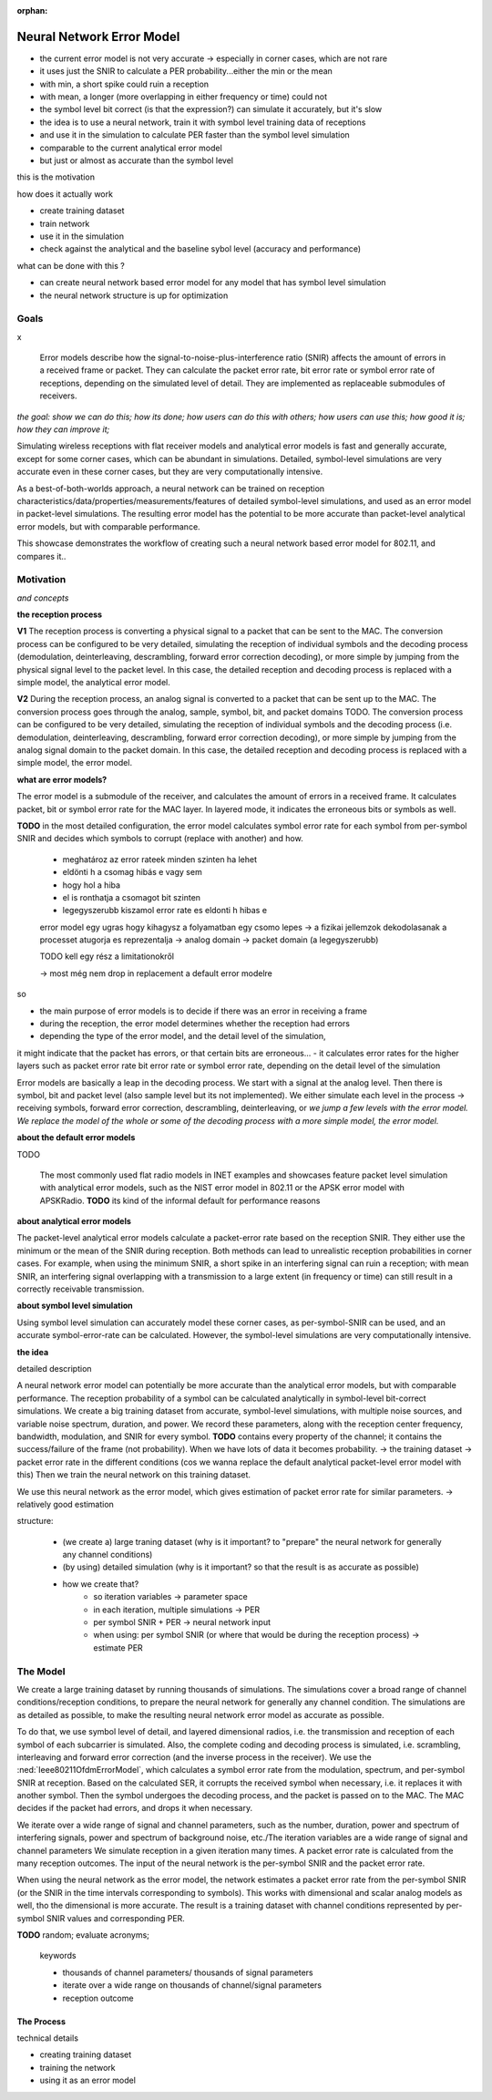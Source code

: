 :orphan:

Neural Network Error Model
==========================

- the current error model is not very accurate -> especially in corner cases, which are not rare
- it uses just the SNIR to calculate a PER probability...either the min or the mean
- with min, a short spike could ruin a reception
- with mean, a longer (more overlapping in either frequency or time) could not
- the symbol level bit correct (is that the expression?) can simulate it accurately, but it's slow
- the idea is to use a neural network, train it with symbol level training data of receptions
- and use it in the simulation to calculate PER faster than the symbol level simulation
- comparable to the current analytical error model
- but just or almost as accurate than the symbol level

this is the motivation

how does it actually work

- create training dataset
- train network
- use it in the simulation

- check against the analytical and the baseline sybol level (accuracy and performance)

what can be done with this ?

- can create neural network based error model for any model that has symbol level simulation
- the neural network structure is up for optimization

Goals
-----

.. Analytical error models are accurate to some extent, however, they are not well suited to corner cases

x

  Error models describe how the signal-to-noise-plus-interference ratio (SNIR) affects the amount of errors in a received frame or packet. They can calculate the packet error rate, bit error rate or symbol error rate of receptions, depending on the simulated level of detail. They are implemented as replaceable submodules of receivers.

..  The default setting in radios is packet level simulation, with the analytical error models, such as the NIST error model in 802.11 or the APSK error model with APSKRadio.

.. The default analytical error models in INET are generally accurate, except for some corner cases, which can be abundant in simulations. Symbol-level simulations are very accurate even in corner cases where the analyitcal ones are not, but very computationally intensive. **TODO** confusing...error models or simulations?

.. Simulating wireless receptions with flat receiver models and analytical error models is fast and generally accurate, except for some corner cases, which can be abundant in simulations. Detailed, symbol-level simulations are very accurate even in corner cases where the flat/analyitcal models are not, but they are very computationally intensive.

*the goal: show we can do this; how its done; how users can do this with others;
how users can use this; how good it is; how they can improve it;*

Simulating wireless receptions with flat receiver models and analytical error models is fast and generally accurate, except for some corner cases, which can be abundant in simulations. Detailed, symbol-level simulations are very accurate even in these corner cases, but they are very computationally intensive.

.. Simulating the reception process in detail (on the symbol level) is very accurate even in corner cases where the analyitcal ones are not, but very computationally intensive.

  For more accuracy, detailed, symbol-level simulations can be used, which are accurate even in corner cases where the analytical ones are not, but very computationally intensive.

.. ------------------------------
  so very concisely:

  - the goals...and some intro
  - the commonly used analytical error models are garbage
  - the detailed ones are computationally intensive
  - we can make a better error model with deep learning
  ------------------------------

.. Neural-network-based error models aim to/can potentially achieve the accuracy of symbol level simulations, and the speed of analytical models.

.. A neural network can be trained on reception data from symbol level simulations, and used as accurate error models in packet level simulations

As a best-of-both-worlds approach, a neural network can be trained on reception characteristics/data/properties/measurements/features of detailed symbol-level simulations, and used as an error model in packet-level simulations.
The resulting error model has the potential to be more accurate than packet-level analytical error models, but with comparable performance.

This showcase demonstrates the workflow of creating such a neural network based error model for 802.11, and compares it..

Motivation
----------

*and concepts*

.. **some concept:**

**the reception process**

**V1** The reception process is converting a physical signal to a packet that can be sent to the MAC. The conversion process can be configured to be very detailed, simulating the reception of individual symbols and the decoding process (demodulation, deinterleaving, descrambling, forward error correction decoding), or more simple by jumping from the physical signal level to the packet level.
In this case, the detailed reception and decoding process is replaced with a simple model, the analytical error model.

**V2** During the reception process, an analog signal is converted to a packet that can be sent up to the MAC. The conversion process goes through the analog, sample, symbol, bit, and packet domains TODO. The conversion process can be configured to be very detailed, simulating the reception of individual symbols and the decoding process (i.e. demodulation, deinterleaving, descrambling, forward error correction decoding), or more simple by jumping from the analog signal domain to the packet domain.
In this case, the detailed reception and decoding process is replaced with a simple model, the error model.

.. **TODO** the other levels

.. The packet-level analytical error model (:ned:`Ieee80211NistErrorModel`) is used in many examples, showcases and tutorials in INET, it's a kind of informal default.

.. The default error models in scalar (all?) receivers are analytical.

.. Error models calculate whether the received frame has errors. It indicates this to the higher layers.


**what are error models?**

The error model is a submodule of the receiver, and calculates the amount of errors in a received frame. It calculates packet, bit or symbol error rate for the MAC layer. In layered mode, it indicates the erroneous bits or symbols as well.

**TODO** in the most detailed configuration, the error model calculates symbol error rate for each symbol from per-symbol SNIR and decides which symbols to corrupt (replace with another) and how.

  - meghatároz az error rateek minden szinten ha lehet
  - eldönti h a csomag hibás e vagy sem
  - hogy hol a hiba
  - el is ronthatja a csomagot bit szinten
  - legegyszerubb kiszamol error rate es eldonti h hibas e

  error model egy ugras hogy kihagysz a folyamatban egy csomo lepes -> a fizikai jellemzok dekodolasanak a processet atugorja
  es reprezentalja -> analog domain -> packet domain (a legegyszerubb)

  TODO kell egy rész a limitationokről

  -> most még nem drop in replacement a default error modelre

so

- the main purpose of error models is to decide if there was an error in receiving a frame
- during the reception, the error model determines whether the reception had errors
- depending the type of the error model, and the detail level of the simulation,
it might indicate that the packet has errors, or that certain bits are erroneous...
- it calculates error rates for the higher layers such as packet error rate bit error rate or symbol error rate,
depending on the detail level of the simulation

Error models are basically a leap in the decoding process. We start with a signal at the analog level. Then there is symbol, bit and packet level (also sample level but its not implemented). We either simulate each level in the process -> receiving symbols, forward error correction, descrambling, deinterleaving, or *we jump a few levels with the error model. We replace the model of the whole or some of the decoding process with a more simple model, the error model.*

**about the default error models**

TODO

  The most commonly used flat radio models in INET examples and showcases feature packet level simulation with analytical error models, such as the NIST error model in 802.11 or the APSK error model with APSKRadio. **TODO** its kind of the informal default for performance reasons

**about analytical error models**

The packet-level analytical error models calculate a packet-error rate based on the reception SNIR. They either use the minimum or the mean of the SNIR during reception. Both methods can lead to unrealistic reception probabilities in corner cases. For example, when using the minimum SNIR, a short spike in an interfering signal can ruin a reception; with mean SNIR, an interfering signal overlapping with a transmission to a large extent (in frequency or time) can still result in a correctly receivable transmission.

**about symbol level simulation**

Using symbol level simulation can accurately model these corner cases, as per-symbol-SNIR can be used, and an accurate symbol-error-rate can be calculated. However, the symbol-level simulations are very computationally intensive.

.. **TODO** what are error models ?

**the idea**

detailed description

A neural network error model can potentially be more accurate than the analytical error models, but with comparable performance. The reception probability of a symbol can be calculated analytically in symbol-level bit-correct simulations. We create a big training dataset from accurate, symbol-level simulations, with multiple noise sources, and variable noise spectrum, duration, and power. We record these parameters, along with the reception center frequency, bandwidth, modulation, and SNIR for every symbol.
**TODO** contains every property of the channel; it contains the success/failure of the frame (not probability). When we have lots of data it becomes probability. -> the training dataset -> packet error rate in the different conditions (cos we wanna replace the default analytical packet-level error model with this)
Then we train the neural network on this training dataset.

We use this neural network as the error model, which gives estimation of packet error rate for similar parameters.
-> relatively good estimation

.. We create a large training dataset by running symbol-level simulations. The training data needs to cover a wide range of parameters...

.. We create a large training dataset, by running lots of simulations. The simulations use layered dimensional radios, and symbol level of detail. The complete decoding process is simulated, i.e. scrambling, interleaving and forward forward error correction.
  The Ieee80211OfdmErrorModel calculates a symbol error rate from the per-symbol SNIR, and corrupts the symbol (replaces it with another one) if needed.

.. Then the symbol goes through the decoding process. The MAC indicates if it's incorrectly received.

.. so

  - we train the neural network on the SNIR of the various symbols,

  - we run a symbol-level accurate simulation
  - there is a closed figure ? closed formula for the symbol error rate depending on the per-symbol SNIR
  - run a lot of simulations, with varying conditions, such as background noise power, number of interfering signals, power of interfering signals, etc.
  - to goal is for the dataset to contain a broad range of situations/variability of the reception environment
  - there is a log file -> the training dataset

  - the training dataset generation is symbol level, with scrambling, interleaving and FEC
  - layered dimensional transmitter and receiver
  - the error model calculates the symbol error rate for each symbol
  - the decoding process is simulated
  - the symbol error rate has random, but the decoding process doesn't
  - after the decoding process, we have a packet reception success/failure
  - do this a 100 times, and we get a packet error rate
  - for this iteration of the variables
  - the neural network is trained on the per symbol SNIR and the packet error rate
  - for a given bitrate, modulation, center frequency and bandwidth
  - for others we create a different neural network model
  - could include the modulation in the training data

  - iteration variables to create a broad range of reception properties/circumstances/situations
  - such as number of noise sources, their power, their duration, etc
  - repetitions of a set of iteration variables to get packet error rate
  - train neural network on packet error rate and per symbol SNIR

.. We create a large training dataset. We run many simulations

.. We create a large training dataset by running many simulation. The simulations cover a broad range of reception scenarios. The simulations need to be as accurate as possible; they are symbol level, and use layered dimensional radios

.. so

  - we create a large training dataset by running many simulations
  - the simulations cover a broad range of reception scenarios/circumstances, with iteration variables such as number, duration and power of interfering signals
  - what actually happens is that we simulate lots of receptions, with noise and interference, in great detail
  - they are as accurate as possible; they use symbol level of detail, dimensional layered radios
  - i.e. each symbol of each subcarrier is simulated
  - the complete coding and decoding process is simulated
  - i.e. scrambling, interleaving, and forward error correction in the transmitter (and the inverse process in the receiver)
  - during the reception process, the TODO error model calculates a symbol error rate from the modulation, frequency, bandwidth and per-symbol SNIR
  - based on this SER, it corrups the received symbol (replaces with another one)
  - the symbols then undergo the decoding process, the MAC might detect errors and drop the frame
  - so we have many receptions, each either successful or failed
  - from this we calculate a packet error rate, corresponding to the set of parameter/variable values with which we ran the simulations
  - the neural networks input is the SNIR at the time intervals in the reception process corresponding to the symbols
  (even tho we dont use symbol level of detail when we use the neural network error model) TODO
  - the neural network's input is the per-symbol SNIR and the packet error rate
  - and its actually done for a certain

structure:

  - (we create a) large traning dataset (why is it important? to "prepare" the neural network for generally any channel conditions)
  - (by using) detailed simulation (why is it important? so that the result is as accurate as possible)
  - how we create that?
  	- so iteration variables -> parameter space
  	- in each iteration, multiple simulations -> PER
  	- per symbol SNIR + PER -> neural network input
  	- when using: per symbol SNIR (or where that would be during the reception process) -> estimate PER

.. We create a large training dataset by running thousands of simulations. The simulations cover a broad range of channel conditions/reception conditions, to prepare the neural network for generally any channel condition. The simulations are as detailed as possible, to make the resulting neural network error model as accurate as possible. To do that:

  - we use symbol level of detail, and layered dimensional radios, i.e. the transmission and reception of each symbol of each subcarrier is simulated. The complete coding and decoding process is simulated, i.e. scrambling, interleaving and forward error correction (and the inverse process in the receiver). We use the IeeeOfdmErrorModel, which calculates a symbol error rate from the modulation, spectrum, and per-symbol SNIR at reception. Based on the calculated SER, it corrupts the received symbol when necessary, i.e. it replaces it with another symbol. Then the symbol undergoes the decoding process, and the packet is passed on to the MAC. The MAC decides if the packet had errors, and drops it when necessary.
  - we iterate over a wide range of signal and channel parameters, such as the number, duration, power and spectrum of interfering signals, power and spectrum of background noise, etc./The iteration variables are a wide range of signal and channel parameters
  - we simulate reception in a given iteration many times. A packet error rate is calculated from the many reception outcomes.
  - The input of the neural network is the per-symbol SNIR and the packet error rate
  - When using the neural network as the error model, the network estimates a packet error rate from the per-symbol SNIR (or the SNIR in the time intervals corresponding to symbols). This works with dimensional and scalar analog models as well, tho the dimensional is more accurate.
  - The result is training dataset with channel conditions represented by per-symbol SNIR values and corresponding PER.

The Model
---------

We create a large training dataset by running thousands of simulations. The simulations cover a broad range of channel conditions/reception conditions, to prepare the neural network for generally any channel condition. The simulations are as detailed as possible, to make the resulting neural network error model as accurate as possible.

To do that, we use symbol level of detail, and layered dimensional radios, i.e. the transmission and reception of each symbol of each subcarrier is simulated. Also, the complete coding and decoding process is simulated, i.e. scrambling, interleaving and forward error correction (and the inverse process in the receiver). We use the :ned:`Ieee80211OfdmErrorModel`, which calculates a symbol error rate from the modulation, spectrum, and per-symbol SNIR at reception. Based on the calculated SER, it corrupts the received symbol when necessary, i.e. it replaces it with another symbol. Then the symbol undergoes the decoding process, and the packet is passed on to the MAC. The MAC decides if the packet had errors, and drops it when necessary.

We iterate over a wide range of signal and channel parameters, such as the number, duration, power and spectrum of interfering signals, power and spectrum of background noise, etc./The iteration variables are a wide range of signal and channel parameters
We simulate reception in a given iteration many times. A packet error rate is calculated from the many reception outcomes.
The input of the neural network is the per-symbol SNIR and the packet error rate.

When using the neural network as the error model, the network estimates a packet error rate from the per-symbol SNIR (or the SNIR in the time intervals corresponding to symbols). This works with dimensional and scalar analog models as well, tho the dimensional is more accurate.
The result is a training dataset with channel conditions represented by per-symbol SNIR values and corresponding PER.

**TODO** random; evaluate acronyms;

  keywords

  - thousands of channel parameters/ thousands of signal parameters
  - iterate over a wide range on thousands of channel/signal parameters
  - reception outcome

The Process
~~~~~~~~~~~

technical details

- creating training dataset
- training the network
- using it as an error model
